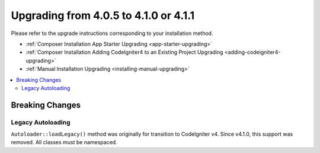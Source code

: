 ######################################
Upgrading from 4.0.5 to 4.1.0 or 4.1.1
######################################

Please refer to the upgrade instructions corresponding to your installation method.

- :ref:`Composer Installation App Starter Upgrading <app-starter-upgrading>`
- :ref:`Composer Installation Adding CodeIgniter4 to an Existing Project Upgrading <adding-codeigniter4-upgrading>`
- :ref:`Manual Installation Upgrading <installing-manual-upgrading>`

.. contents::
    :local:
    :depth: 2

Breaking Changes
****************

Legacy Autoloading
==================

``Autoloader::loadLegacy()`` method was originally for transition to CodeIgniter v4. Since v4.1.0,
this support was removed. All classes must be namespaced.

